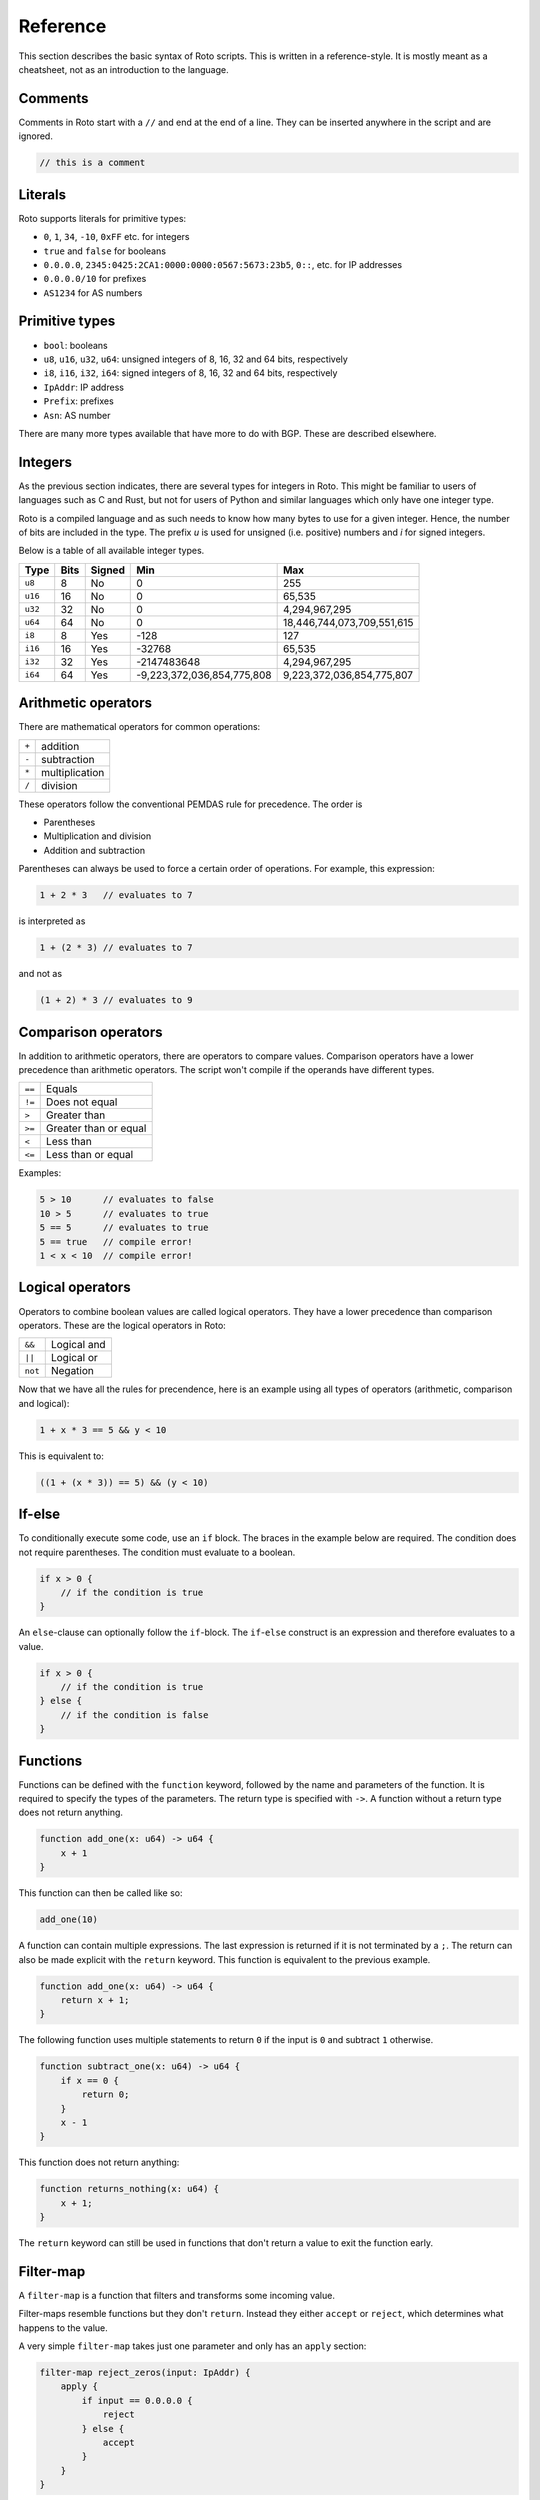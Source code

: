 Reference
=========

This section describes the basic syntax of Roto scripts. This is written in
a reference-style. It is mostly meant as a cheatsheet, not as an introduction to
the language.

Comments
--------

Comments in Roto start with a ``//`` and end at the end of a line. They can
be inserted anywhere in the script and are ignored.

.. code-block:: roto

    // this is a comment

Literals
--------

Roto supports literals for primitive types:

- ``0``, ``1``, ``34``, ``-10``, ``0xFF`` etc. for integers
- ``true`` and ``false`` for booleans
- ``0.0.0.0``, ``2345:0425:2CA1:0000:0000:0567:5673:23b5``, ``0::``, etc.
  for IP addresses
- ``0.0.0.0/10`` for prefixes
- ``AS1234`` for AS numbers

Primitive types
---------------

- ``bool``: booleans
- ``u8``, ``u16``, ``u32``, ``u64``: unsigned integers of 8, 16, 32 and 64 bits, respectively
- ``i8``, ``i16``, ``i32``, ``i64``: signed integers of 8, 16, 32 and 64 bits, respectively
- ``IpAddr``: IP address
- ``Prefix``: prefixes
- ``Asn``: AS number

There are many more types available that have more to do with BGP. These are
described elsewhere.

Integers
--------

As the previous section indicates, there are several types for integers in Roto.
This might be familiar to users of languages such as C and Rust, but not for
users of Python and similar languages which only have one integer type.

Roto is a compiled language and as such needs to know how many bytes to use for
a given integer. Hence, the number of bits are included in the type. The prefix
`u` is used for unsigned (i.e. positive) numbers and `i` for signed integers.

Below is a table of all available integer types.

+---------+------+--------+----------------------------+----------------------------+
| Type    | Bits | Signed |                        Min |                        Max |
+=========+======+========+============================+============================+
| ``u8``  |    8 |     No |                          0 |                         255|
+---------+------+--------+----------------------------+----------------------------+
| ``u16`` |   16 |     No |                          0 |                     65,535 |
+---------+------+--------+----------------------------+----------------------------+
| ``u32`` |   32 |     No |                          0 |              4,294,967,295 |
+---------+------+--------+----------------------------+----------------------------+
| ``u64`` |   64 |     No |                          0 | 18,446,744,073,709,551,615 |
+---------+------+--------+----------------------------+----------------------------+
| ``i8``  |    8 |    Yes |                       -128 |                         127|
+---------+------+--------+----------------------------+----------------------------+
| ``i16`` |   16 |    Yes |                     -32768 |                     65,535 |
+---------+------+--------+----------------------------+----------------------------+
| ``i32`` |   32 |    Yes |                -2147483648 |              4,294,967,295 |
+---------+------+--------+----------------------------+----------------------------+
| ``i64`` |   64 |    Yes | -9,223,372,036,854,775,808 |  9,223,372,036,854,775,807 |
+---------+------+--------+----------------------------+----------------------------+

Arithmetic operators
--------------------

There are mathematical operators for common operations:

+-------+----------------+
| ``+`` | addition       |
+-------+----------------+
| ``-`` | subtraction    |
+-------+----------------+
| ``*`` | multiplication |
+-------+----------------+
| ``/`` | division       |
+-------+----------------+

These operators follow the conventional PEMDAS rule for precedence. The order is

- Parentheses
- Multiplication and division
- Addition and subtraction

Parentheses can always be used to force a certain order of operations. For
example, this expression:

.. code-block:: roto

    1 + 2 * 3   // evaluates to 7

is interpreted as

.. code-block:: roto

    1 + (2 * 3) // evaluates to 7

and not as

.. code-block:: roto

    (1 + 2) * 3 // evaluates to 9

Comparison operators
--------------------

In addition to arithmetic operators, there are operators to compare values.
Comparison operators have a lower precedence than arithmetic operators. The
script won't compile if the operands have different types.

+--------+-----------------------+
| ``==`` | Equals                |
+--------+-----------------------+
| ``!=`` | Does not equal        |
+--------+-----------------------+
| ``>``  | Greater than          |
+--------+-----------------------+
| ``>=`` | Greater than or equal |
+--------+-----------------------+
| ``<``  | Less than             |
+--------+-----------------------+
| ``<=`` | Less than or equal    |
+--------+-----------------------+

Examples:

.. code-block:: roto

    5 > 10      // evaluates to false
    10 > 5      // evaluates to true
    5 == 5      // evaluates to true
    5 == true   // compile error!
    1 < x < 10  // compile error!

Logical operators
-----------------

Operators to combine boolean values are called logical operators. They have a
lower precedence than comparison operators. These are the logical operators in
Roto:

+---------+-------------+
| ``&&``  | Logical and |
+---------+-------------+
| ``||``  | Logical or  |
+---------+-------------+
| ``not`` | Negation    |
+---------+-------------+

Now that we have all the rules for precendence, here is an example using all types of
operators (arithmetic, comparison and logical):

.. code-block:: roto

    1 + x * 3 == 5 && y < 10

This is equivalent to:

.. code-block:: roto

    ((1 + (x * 3)) == 5) && (y < 10)

If-else
-------

To conditionally execute some code, use an ``if`` block. The braces in the
example below are required. The condition does not require parentheses. The
condition must evaluate to a boolean.

.. code-block:: roto

    if x > 0 {
        // if the condition is true
    }

An ``else``-clause can optionally follow the ``if``-block. The ``if``-``else``
construct is an expression and therefore evaluates to a value.

.. code-block:: roto

    if x > 0 {
        // if the condition is true
    } else {
        // if the condition is false
    }

Functions
---------

Functions can be defined with the ``function`` keyword, followed by the name
and parameters of the function. It is required to specify the types of the
parameters. The return type is specified with ``->``. A function without a
return type does not return anything.

.. code-block:: roto

    function add_one(x: u64) -> u64 {
        x + 1
    }

This function can then be called like so:

.. code-block:: roto

    add_one(10)

A function can contain multiple expressions. The last expression is returned if
it is not terminated by a ``;``. The return can also be made explicit with the
``return`` keyword. This function is equivalent to the previous example. 

.. code-block:: roto

    function add_one(x: u64) -> u64 {
        return x + 1;
    }

The following function uses multiple statements to return ``0`` if the input is ``0``
and subtract ``1`` otherwise.

.. code-block:: roto

    function subtract_one(x: u64) -> u64 {
        if x == 0 {
            return 0;
        }
        x - 1
    }

This function does not return anything:

.. code-block:: roto

    function returns_nothing(x: u64) {
        x + 1;
    }

The ``return`` keyword can still be used in functions that don't return a value to
exit the function early.

Filter-map
----------

A ``filter-map`` is a function that filters and transforms some incoming value.

Filter-maps resemble functions but they don't ``return``. Instead they
either ``accept`` or ``reject``, which determines what happens to the value.

A very simple ``filter-map`` takes just one parameter and only has an ``apply``
section:

.. code-block:: roto

    filter-map reject_zeros(input: IpAddr) {
        apply {
            if input == 0.0.0.0 {
                reject
            } else {
                accept
            }
        }
    }

This describes a filter which takes in an IP address and accepts it if it is not
equal to ``0.0.0.0``.

A more complicated filter can use a ``define`` section to add variable
definitions.

.. code-block:: roto

    filter-map reject_zeros(input: IpAddr) {
        define {
            zeros = 0.0.0.0;
        }
        apply {
            if input == zeros {
                reject
            } else {
                accept
            }
        }
    }

A ``filter-map`` can also ``accept`` or ``reject`` with a value.

Anonymous records
-----------------

Multiple values can be grouped into records. A record is constructed with `{}`
and contains key-value pairs.

.. code-block:: roto

    { foo: 5, bar: 10 }

These records are statically typed, which means that records with different
field names or different field types are separate types. For example, this is
a type checking error:

.. code-block:: roto

    if x {
        { foo: 5, bar: 10 }
    } else {
        { foo: 5 } // error!
    }

Note that this makes records significantly different from dictionaries in Python
and objects in JavaScript, which resemble hash-maps and are far more dynamic.

Fields of records can be accessed with the `.` operator.

.. code-block:: roto

    filter-map example_filter_map() {
        define {
            x = { foo: 5 };
        }
        apply {
            accept x.foo
        }
    }

Named records
-------------

Named records provide a more principled approach to grouping values which will
yield more readable type checking errors.

.. code-block:: roto

    type SomeRecord {
        foo: i32,
        bar: bool,
    }

    // ...

    x = SomeRecord { foo: 3, bar: false }

Roto checks that all declared values are provided and are of the same type.

There is an automatic coercion from anonymous records to named records:

.. code-block:: roto

    function foo(int: i32) -> SomeRecord {
        { foo: int, bar: false } // implicitly coerced to SomeRecord
    }
